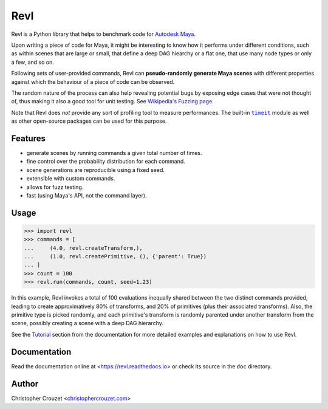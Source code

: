 Revl
====

.. image:: https://img.shields.io/pypi/v/revl.svg
   :target: https://pypi.python.org/pypi/revl
   :alt: PyPI latest version

.. image:: https://readthedocs.org/projects/revl/badge/?version=latest
   :target: https://revl.readthedocs.io
   :alt: Documentation status

.. image:: https://img.shields.io/pypi/l/revl.svg
   :target: https://pypi.python.org/pypi/revl
   :alt: License


Revl is a Python library that helps to benchmark code for `Autodesk Maya`_.

Upon writing a piece of code for Maya, it might be interesting to know how it
performs under different conditions, such as within scenes that are large or
small, that define a deep DAG hiearchy or a flat one, that use many node types
or only a few, and so on.

Following sets of user-provided commands, Revl can **pseudo-randomly generate
Maya scenes** with different properties against which the behaviour of a piece
of code can be observed.

The random nature of the process can also help revealing potential bugs by
exposing edge cases that were not thought of, thus making it also a good tool
for unit testing. See `Wikipedia's Fuzzing page`_.

Note that Revl does *not* provide any sort of profiling tool to measure
performances. The built-in |timeit|_ module as well as other open-source
packages can be used for this purpose.


Features
--------

* generate scenes by running commands a given total number of times.
* fine control over the probability distribution for each command.
* scene generations are reproducible using a fixed seed.
* extensible with custom commands.
* allows for fuzz testing.
* fast (using Maya's API, not the command layer).


Usage
-----

.. code-block:: python

   >>> import revl
   >>> commands = [
   ...     (4.0, revl.createTransform,),
   ...     (1.0, revl.createPrimitive, (), {'parent': True})
   ... ]
   >>> count = 100
   >>> revl.run(commands, count, seed=1.23)


In this example, Revl invokes a total of 100 evaluations inequally shared
between the two distinct commands provided, leading to create approximatively
80% of transforms, and 20% of primitives (plus their associated transforms).
Also, the primitive type is picked randomly, and each primitive's transform is
randomly parented under another transform from the scene, possibly creating a
scene with a deep DAG hierarchy.

See the `Tutorial`_ section from the documentation for more detailed examples
and explanations on how to use Revl.


Documentation
-------------

Read the documentation online at <https://revl.readthedocs.io> or check its
source in the ``doc`` directory.


Author
------

Christopher Crouzet
<`christophercrouzet.com <https://christophercrouzet.com>`_>


.. |timeit| replace:: ``timeit``

.. _Autodesk Maya: http://www.autodesk.com/products/maya
.. _timeit: https://docs.python.org/library/timeit.html
.. _Tutorial: https://revl.readthedocs.io/en/latest/tutorial.html
.. _Wikipedia's Fuzzing page: https://en.wikipedia.org/wiki/Fuzzing
